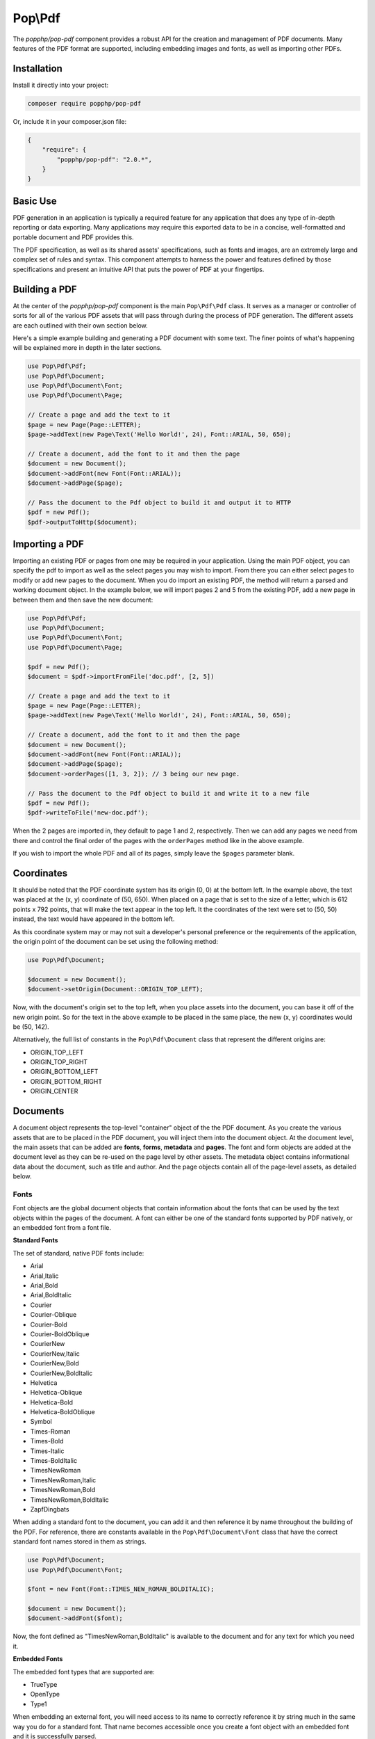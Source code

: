 Pop\\Pdf
========

The `popphp/pop-pdf` component provides a robust API for the creation and management of PDF documents.
Many features of the PDF format are supported, including embedding images and fonts, as well as
importing other PDFs.

Installation
------------

Install it directly into your project:

.. code-block:: bash

    composer require popphp/pop-pdf

Or, include it in your composer.json file:

.. code-block:: json

    {
        "require": {
            "popphp/pop-pdf": "2.0.*",
        }
    }

Basic Use
---------

PDF generation in an application is typically a required feature for any application that
does any type of in-depth reporting or data exporting. Many applications may require this
exported data to be in a concise, well-formatted and portable document and PDF provides this.

The PDF specification, as well as its shared assets' specifications, such as fonts and images,
are an extremely large and complex set of rules and syntax. This component attempts to harness
the power and features defined by those specifications and present an intuitive API that puts
the power of PDF at your fingertips.

Building a PDF
--------------

At the center of the `popphp/pop-pdf` component is the main ``Pop\Pdf\Pdf`` class. It serves
as a manager or controller of sorts for all of the various PDF assets that will pass through
during the process of PDF generation. The different assets are each outlined with their own
section below.

Here's a simple example building and generating a PDF document with some text. The finer points
of what's happening will be explained more in depth in the later sections.

.. code-block:: php

    use Pop\Pdf\Pdf;
    use Pop\Pdf\Document;
    use Pop\Pdf\Document\Font;
    use Pop\Pdf\Document\Page;

    // Create a page and add the text to it
    $page = new Page(Page::LETTER);
    $page->addText(new Page\Text('Hello World!', 24), Font::ARIAL, 50, 650);

    // Create a document, add the font to it and then the page
    $document = new Document();
    $document->addFont(new Font(Font::ARIAL));
    $document->addPage($page);

    // Pass the document to the Pdf object to build it and output it to HTTP
    $pdf = new Pdf();
    $pdf->outputToHttp($document);

.. image:: images/pop-pdf1.jpg

Importing a PDF
---------------

Importing an existing PDF or pages from one may be required in your application. Using the main
PDF object, you can specify the pdf to import as well as the select pages you may wish to import.
From there you can either select pages to modify or add new pages to the document. When you do
import an existing PDF, the method will return a parsed and working document object. In the example
below, we will import pages 2 and 5 from the existing PDF, add a new page in between them and
then save the new document:

.. code-block:: php

    use Pop\Pdf\Pdf;
    use Pop\Pdf\Document;
    use Pop\Pdf\Document\Font;
    use Pop\Pdf\Document\Page;

    $pdf = new Pdf();
    $document = $pdf->importFromFile('doc.pdf', [2, 5])

    // Create a page and add the text to it
    $page = new Page(Page::LETTER);
    $page->addText(new Page\Text('Hello World!', 24), Font::ARIAL, 50, 650);

    // Create a document, add the font to it and then the page
    $document = new Document();
    $document->addFont(new Font(Font::ARIAL));
    $document->addPage($page);
    $document->orderPages([1, 3, 2]); // 3 being our new page.

    // Pass the document to the Pdf object to build it and write it to a new file
    $pdf = new Pdf();
    $pdf->writeToFile('new-doc.pdf');

When the 2 pages are imported in, they default to page 1 and 2, respectively. Then we can add any
pages we need from there and control the final order of the pages with the ``orderPages`` method
like in the above example.

If you wish to import the whole PDF and all of its pages, simply leave the ``$pages`` parameter blank.

Coordinates
-----------

It should be noted that the PDF coordinate system has its origin (0, 0) at the bottom left. In the
example above, the text was placed at the (x, y) coordinate of (50, 650). When placed on a page that
is set to the size of a letter, which is 612 points x 792 points, that will make the text appear in
the top left. It the coordinates of the text were set to (50, 50) instead, the text would have appeared
in the bottom left.

As this coordinate system may or may not suit a developer's personal preference or the requirements
of the application, the origin point of the document can be set using the following method:

.. code-block:: php

    use Pop\Pdf\Document;

    $document = new Document();
    $document->setOrigin(Document::ORIGIN_TOP_LEFT);

Now, with the document's origin set to the top left, when you place assets into the document, you can
base it off of the new origin point. So for the text in the above example to be placed in the same place,
the new (x, y) coordinates would be (50, 142).

Alternatively, the full list of constants in the ``Pop\Pdf\Document`` class that represent the
different origins are:

* ORIGIN_TOP_LEFT
* ORIGIN_TOP_RIGHT
* ORIGIN_BOTTOM_LEFT
* ORIGIN_BOTTOM_RIGHT
* ORIGIN_CENTER

Documents
---------

A document object represents the top-level "container" object of the the PDF document. As you create
the various assets that are to be placed in the PDF document, you will inject them into the document
object. At the document level, the main assets that can be added are **fonts**, **forms**, **metadata**
and **pages**.  The font and form objects are added at the document level as they can be re-used on the
page level by other assets. The metadata object contains informational data about the document, such as
title and author. And the page objects contain all of the page-level assets, as detailed below.

Fonts
~~~~~

Font objects are the global document objects that contain information about the fonts that can be used
by the text objects within the pages of the document. A font can either be one of the standard fonts
supported by PDF natively, or an embedded font from a font file.

**Standard Fonts**

The set of standard, native PDF fonts include:

* Arial
* Arial,Italic
* Arial,Bold
* Arial,BoldItalic
* Courier
* Courier-Oblique
* Courier-Bold
* Courier-BoldOblique
* CourierNew
* CourierNew,Italic
* CourierNew,Bold
* CourierNew,BoldItalic
* Helvetica
* Helvetica-Oblique
* Helvetica-Bold
* Helvetica-BoldOblique
* Symbol
* Times-Roman
* Times-Bold
* Times-Italic
* Times-BoldItalic
* TimesNewRoman
* TimesNewRoman,Italic
* TimesNewRoman,Bold
* TimesNewRoman,BoldItalic
* ZapfDingbats

When adding a standard font to the document, you can add it and then reference it by name throughout
the building of the PDF. For reference, there are constants available in the ``Pop\Pdf\Document\Font``
class that have the correct standard font names stored in them as strings.

.. code-block:: php

    use Pop\Pdf\Document;
    use Pop\Pdf\Document\Font;

    $font = new Font(Font::TIMES_NEW_ROMAN_BOLDITALIC);

    $document = new Document();
    $document->addFont($font);

Now, the font defined as "TimesNewRoman,BoldItalic" is available to the document and for any text for which
you need it.

**Embedded Fonts**

The embedded font types that are supported are:

* TrueType
* OpenType
* Type1

When embedding an external font, you will need access to its name to correctly reference it by string
much in the same way you do for a standard font. That name becomes accessible once you create a font object
with an embedded font and it is successfully parsed.

**Notice about embedded fonts**

*There may be issues embedding a font if certain font data or font files are missing, incomplete
or corrupted. Furthermore, there may be issues embedding a font if the correct permissions or licensing
are not provided.*

.. code-block:: php

    use Pop\Pdf\Document;
    use Pop\Pdf\Document\Font;
    use Pop\Pdf\Document\Page;

    $customFont = new Font('custom-font.ttf');

    $document = new Document();
    $document->embedFont($customFont);

    $text = new Page\Text('Hello World!', 24);

    $page = new Page(Page::LETTER);
    $page->addText($text, $customFont->getName(), 50, 650);

The above example will attach the name and reference of the embedded custom font to that text object.
Additionally, when a font is added or embedded into a document, its name becomes the current font, which
is a property you can access like this:

.. code-block:: php

    $page->addText($text, $document->getCurrentFont(), 50, 650);

If you'd like to override or switch the current document font back to another font that's available,
you can do so like this:

.. code-block:: php

    $document->setCurrentFont('Arial');

Forms
~~~~~

Form objects are the global document objects that contain information about fields that are to be used
within a Form object on a page in the document. By themselves they are fairly simple to use and inject
into a document object. From there, you would add fields to a their respective pages, while attaching
them to a form object.

The example below demonstrates how to add a form object to a document:

.. code-block:: php

    use Pop\Pdf\Document;
    use Pop\Pdf\Document\Form;

    $form = new Form('contact_form');

    $document = new Document();
    $document->addForm($form);

Then, when you add a field to a page, you can reference the form to attach it to:

.. code-block:: php

    use Pop\Pdf\Document\Page;

    $name = new Page\Field\Text('name');
    $name->setWidth(200)
         ->setHeight(40);

    $page = new Page(Page::LETTER);
    $page->addField($name, 'contact_form', 50, 650);

The above example creates a name field for the contact form, giving it a width and height and placing
it at the (50, 650) coordinated. `Fields`_ will be covered more in depth below.

Metadata
~~~~~~~~

The metadata object contains the document identifier data such as title, author and date. This is the data
that is commonly displayed in the the document title bar and info boxes of a PDF reader. If you'd like
to set the metadata of the document, you can with the following API:

.. code-block:: php

    use Pop\Pdf\Document;

    $metadata = new Document\Metadata();
    $metadata->setTitle('My Document')
        ->setAuthor('Some Author')
        ->setSubject('Some Subject')
        ->setCreator('Some Creator')
        ->setProducer('Some Producer')
        ->setCreationDate('August 19, 2015')
        ->setModDate('August 22, 2015')

    $document = new Document();
    $document->setMetadata($metadata);

And there are getter methods that follow the same naming convention to retrieve the data from the
metadata object.

Pages
-----

Page objects contain the majority of the assets that you would expect to be on a page within a PDF document.
A page's size can be either custom-defined or one of the predefined sizes. There are constants that define
those predefine sizes for reference:

* ENVELOPE_10 (297 x 684)
* ENVELOPE_C5 (461 x 648)
* ENVELOPE_DL (312 x 624)
* FOLIO (595 x 935)
* EXECUTIVE (522 x 756)
* LETTER (612 x 792)
* LEGAL (612 x 1008)
* LEDGER (1224 x 792)
* TABLOID (792 x 1224)
* A0 (2384 x 3370)
* A1 (1684 x 2384)
* A2 (1191 x 1684)
* A3 (842 x 1191)
* A4 (595 x 842)
* A5 (420 x 595)
* A6 (297 x 420)
* A7 (210 x 297)
* A8 (148 x 210)
* A9 (105 x 148)
* B0 (2920 x 4127)
* B1 (2064 x 2920)
* B2 (1460 x 2064)
* B3 (1032 x 1460)
* B4 (729  x 1032)
* B5 (516  x 729)
* B6 (363  x 516)
* B7 (258  x 363)
* B8 (181  x 258)
* B9 (127  x 181)
* B10 (91 x 127)

.. code-block:: php

    use Pop\Pdf\Document\Page;

    $legal  = new Page(Page::LEGAL);
    $custom = new Page(640, 480);

The above example creates two pages - one legal size and one a custom size of 640 x 480.

Images
~~~~~~

An image object allows you to place an image onto a page in the PDF document, as well as
control certain aspects of that image, such as size and resolution. The image types that are
supported are:

* JPG (RGB, CMYK or Grayscale)
* PNG (8-Bit Index)
* PNG (8-Bit Index w/ Transparency)
* PNG (24-Bit RGB or Grayscale)
* GIF (8-Bit Index)
* GIF (8-Bit Index w/ Transparency)

Here is an example of embedding a large image and resizing it down before placing on the page:

.. code-block:: php

    use Pop\Pdf\Document\Page;

    $image = new Page\Image('large-image.jpg');
    $image->resizeToWidth(320);

    $page = new Page(Page::LETTER);
    $page->addImage($image, 50, 650);

In the above example, the large image is processed (down-sampled) and resized to a width of 320
pixels and placed into the page at the coordinates of (50, 650).

If you wanted to preserve the image's high resolution, but fit it into the smaller dimensions,
you can do that by setting the ``$preserveResolution`` flag in the resize method.

.. code-block:: php

    $image->resizeToWidth(320, true);

This way, the high resolution image is not processed or down-sampled and keeps its high quality.
It is only placed into scaled down dimensions.

Color
~~~~~

With path and text objects, you will need to set colors to render them correctly. The main 3 colorspaces
that are supported are RGB, CMYK and Grayscale. Each color space object is created by instantiating
it and passing the color values:

.. code-block:: php

    use Pop\Pdf\Document\Page\Color;

    $red  = new Color\Rgb(255, 0, 0);     // $r, $g, $b (0 - 255)
    $cyan = new Color\Cmyk(100, 0, 0, 0); // $c, $m, $y, $k (0 - 100)
    $gray = new Color\Gray(50);           // $gray (0 - 100)

These objects are then passed into the methods that consume them, like ``setFillColor`` and ``setStrokeColor``
within the path and text objects.

Paths
~~~~~

Since vector graphics are at the core of PDF, the path class contains a robust API that allows you
to no only draw various paths and shapes, but also set their colors and styles. On instantiation,
you can set the style of the path object:

.. code-block:: php

    use Pop\Pdf\Document\Page\Path;
    use Pop\Pdf\Document\Page\Color\Rgb;

    $path = new Path(Path::FILL_STROKE);
    $path->setFillColor(new Rgb(255, 0, 0))
         ->setStrokeColor(new Rgb(0, 0, 0))
         ->setStroke(2);

The above example created a path object with the default style of fill and stroke, and set the fill color
to red, the stroke color to black and the stroke width to 2 points. That means that any paths that are
drawn from here on out will have those styles until they are changed. You can create and draw more than
one path or shape with in path object. The path class has constants that reference the different style
types you can set:

* STROKE
* STROKE_CLOSE
* FILL
* FILL_EVEN_ODD
* FILL_STROKE
* FILL_STROKE_EVEN_ODD
* FILL_STROKE_CLOSE
* FILL_STROKE_CLOSE_EVEN_ODD
* CLIPPING
* CLIPPING_FILL
* CLIPPING_NO_STYLE
* CLIPPING_EVEN_ODD
* CLIPPING_EVEN_ODD_FILL
* CLIPPING_EVEN_ODD_NO_STYLE
* NO_STYLE

From there, this is the core API that is available:

* ``$path->setStyle($style);``
* ``$path->setFillColor(Color\ColorInterface $color);``
* ``$path->setStrokeColor(Color\ColorInterface $color);``
* ``$path->setStroke($width, $dashLength = null, $dashGap = null);``
* ``$path->openLayer();``
* ``$path->closeLayer();``
* ``$path->drawLine($x1, $y1, $x2, $y2);``
* ``$path->drawRectangle($x, $y, $w, $h = null);``
* ``$path->drawRoundedRectangle($x, $y, $w, $h = null, $rx = 10, $ry = null);``
* ``$path->drawSquare($x, $y, $w);``
* ``$path->drawRoundedSquare($x, $y, $w, $rx = 10, $ry = null);``
* ``$path->drawPolygon($points);``
* ``$path->drawEllipse($x, $y, $w, $h = null);``
* ``$path->drawCircle($x, $y, $w);``
* ``$path->drawArc($x, $y, $start, $end, $w, $h = null);``
* ``$path->drawChord($x, $y, $start, $end, $w, $h = null);``
* ``$path->drawPie($x, $y, $start, $end, $w, $h = null);``
* ``$path->drawOpenCubicBezierCurve($x1, $y1, $x2, $y2, $bezierX1, $bezierY1, $bezierX2, $bezierY2);``
* ``$path->drawClosedCubicBezierCurve($x1, $y1, $x2, $y2, $bezierX1, $bezierY1, $bezierX2, $bezierY2);``
* ``$path->drawOpenQuadraticBezierCurve($x1, $y1, $x2, $y2, $bezierX, $bezierY, $first = true);``
* ``$path->drawClosedQuadraticBezierCurve($x1, $y1, $x2, $y2, $bezierX, $bezierY, $first = true);``

Extending the original code example above, here is an example of drawing a rectangle and placing it on
a page:

.. code-block:: php

    use Pop\Pdf\Pdf;
    use Pop\Pdf\Document;
    use Pop\Pdf\Document\Page;
    use Pop\Pdf\Document\Page\Path;
    use Pop\Pdf\Document\Page\Color\Rgb;

    // Create a path object, set the styles and draw a rectangle
    $path = new Path(Path::FILL_STROKE);
    $path->setFillColor(new Rgb(255, 0, 0))
         ->setStrokeColor(new Rgb(0, 0, 0))
         ->setStroke(2)
         ->drawRectangle(100, 600, 200, 100);

    // Create a page and add the path to it
    $page = new Page(Page::LETTER);
    $page->addPath($path);

    // Create a document and add the page
    $document = new Document();
    $document->addPage($page);

    // Pass the document to the Pdf object to build it and output it to HTTP
    $pdf = new Pdf();
    $pdf->outputToHttp($document);

.. image:: images/pop-pdf2.jpg

**Layers**

As the API shows, you can also layer paths using the ``openLayer()`` and ``closeLayer()`` methods
which open and close an independent graphics state. Any paths added while in this state will render
onto that "layer." Any paths rendered after the state is closed will render above that layer.

**Clipping Paths**

The path object also supports clipping paths via setting the path style to a clipping style. In doing
so, the path will render as a clipping path or "mask" over any paths before it.

Text
~~~~

With text objects, you can control a number of parameters that affect how the text is displayed
beyond which font is used and the size. As with path objects, you can set color and style, as well
as a few other parameters. As one of the above examples demonstrated, you can create a text object
like this:

.. code-block:: php

    use Pop\Pdf\Document\Page;

    $text = new Page\Text('Hello World!', 24);

    // Create a page and add the text to it
    $page = new Page(Page::LETTER);
    $page->addText($text, 'Arial', 50, 650);

The above code create a text object with the font size of 24 points and added it to a page using
the Arial font. From there, you can do more with the text object API. Here is what the API looks
like for a text object:

* ``$text->setFillColor(Color\ColorInterface $color);``
* ``$text->setStrokeColor(Color\ColorInterface $color);``
* ``$text->setStroke($width, $dashLength = null, $dashGap = null);``
* ``$test->setWrap($wrap, $lineHeight = null);``
* ``$test->setLineHeight($lineHeight);``
* ``$test->setRotation($rotation);``
* ``$test->setTextParams($c = 0, $w = 0, $h = 100, $v = 100, $rot = 0, $rend = 0);``

With the ``setTextParams()`` method, you can set the following render parameters:

* ``$c`` - character spacing
* ``$w`` - word spacing
* ``$h`` - horizontal stretch
* ``$v`` - vertical stretch
* ``$rot`` - rotation in degrees
* ``$rend`` - render mode 0 - 7;

  - 0 - Fill
  - 1 - Stroke
  - 2 - Fill and stroke
  - 3 - Invisible
  - 4 - Fill then use for clipping
  - 5 - Stroke the use for clipping
  - 6 - Fill and stroke and use for clipping
  - 7 - Use for clipping

Extending the example above, we can render red text to the page like this:

.. code-block:: php

    use Pop\Pdf\Pdf;
    use Pop\Pdf\Document;
    use Pop\Pdf\Document\Font;
    use Pop\Pdf\Document\Page;

    // Create the text object and set the fill color
    $text = new Page\Text('Hello World!', 24);
    $text->setFillColor(new Rgb(255, 0, 0));

    // Create a page and add the text to it
    $page = new Page(Page::LETTER);
    $page->addText($text, Font::ARIAL, 50, 650);

    // Create a document, add the font to it and then the page
    $document = new Document();
    $document->addFont(new Font(Font::ARIAL));
    $document->addPage($page);

    // Pass the document to the Pdf object to build it and output it to HTTP
    $pdf = new Pdf();
    $pdf->outputToHttp($document);

**Wrap and Line-height**

The ``setWrap`` and ``setLineHeight()`` methods help facilitate larger blocks of text that
you might add to the PDF page. By setting values with these two methods, you give the PDF
page the parameters needed to calculate wrapping the large body of text with the proper
line-height for you, instead of you having to break the text up and place it manually.

Annotations
~~~~~~~~~~~

Annotation objects give you the functionality to add internal document links and external
web links to the page. At the base of an annotation object, you would set the width and
height of the annotation's click area or "hot spot." For an internal annotation, you would
pass in a set of target coordinates as well:

.. code-block:: php

    use Pop\Pdf\Document\Page\Annotation;

    $link = new Annotation\Link(200, 25, 50, 650); // $width, $height, $xTarget, $yTarget

In the above example, an internal annotation object that is 200 x 25 in width and height has
been created and is linked to the coordinates of (50, 650) on the current page. If you'd like
to target coordinates on a different page, you can set that as well:

.. code-block:: php

    $link->setPageTarget(3);

And if you would like to zoom in on the target, you can set the Z target as well:

.. code-block:: php

    $link->setZTarget(2);

For external URL annotations, instead of an internal set of coordinates, you would pass
the URL into the constructor:

.. code-block:: php

    use Pop\Pdf\Document\Page\Annotation;

    $link = new Annotation\Url(200, 25, 'http://www.mywebsite.com/');

The above example will create an external annotation link that, when clicked, will link out
to the URL given.

Fields
~~~~~~

As mentioned earlier, field objects are the entities that collect user input and attach that
data to form objects. The benefit of this is the ability to save user input within the document.
The field types that are supported are:

* Text (single and multi-line)
* Choice
* Button

Here is an example creating a simple set of fields and attaching them to a form object:

.. code-block:: php

    use Pop\Pdf\Document;
    use Pop\Pdf\Document\Form;
    use Pop\Pdf\Document\Page;

    // Create the form object and inject it into the document object
    $form = new Form('contact_form');

    $document = new Document();
    $document->addForm($form);

    $name = new Page\Field\Text('name');
    $name->setWidth(200)
         ->setHeight(40);

    $colors = new Page\Field\Choice('colors');
    $colors->addOption('Red')
        ->addOption('Green')
        ->addOption('Blue')

    $comments = new Page\Field\Text('comments');
    $comments->setWidth(200)
         ->setHeight(100)
         ->setMultiline();

    $page = new Page(Page::LETTER);
    $page->addField($name, 'contact_form', 50, 650)
         ->addField($colors, 'contact_form', 50, 600)
         ->addField($comments, 'contact_form', 50, 550);

In the above example, the fields are created, attached to the form object and added
to the page object.
